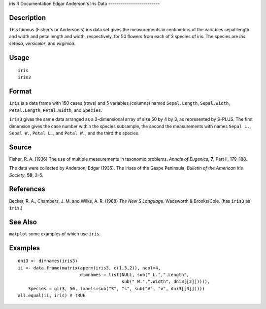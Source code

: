 iris
R Documentation
Edgar Anderson's Iris Data
--------------------------

Description
~~~~~~~~~~~

This famous (Fisher's or Anderson's) iris data set gives the
measurements in centimeters of the variables sepal length and width
and petal length and width, respectively, for 50 flowers from each
of 3 species of iris. The species are *Iris setosa*, *versicolor*,
and *virginica*.

Usage
~~~~~

::

    iris
    iris3

Format
~~~~~~

``iris`` is a data frame with 150 cases (rows) and 5 variables
(columns) named ``Sepal.Length``, ``Sepal.Width``,
``Petal.Length``, ``Petal.Width``, and ``Species``.

``iris3`` gives the same data arranged as a 3-dimensional array of
size 50 by 4 by 3, as represented by S-PLUS. The first dimension
gives the case number within the species subsample, the second the
measurements with names ``Sepal L.``, ``Sepal W.``, ``Petal L.``,
and ``Petal W.``, and the third the species.

Source
~~~~~~

Fisher, R. A. (1936) The use of multiple measurements in taxonomic
problems. *Annals of Eugenics*, **7**, Part II, 179–188.

The data were collected by Anderson, Edgar (1935). The irises of
the Gaspe Peninsula, *Bulletin of the American Iris Society*,
**59**, 2–5.

References
~~~~~~~~~~

Becker, R. A., Chambers, J. M. and Wilks, A. R. (1988)
*The New S Language*. Wadsworth & Brooks/Cole. (has ``iris3`` as
``iris``.)

See Also
~~~~~~~~

``matplot`` some examples of which use ``iris``.

Examples
~~~~~~~~

::

    dni3 <- dimnames(iris3)
    ii <- data.frame(matrix(aperm(iris3, c(1,3,2)), ncol=4,
                            dimnames = list(NULL, sub(" L.",".Length",
                                            sub(" W.",".Width", dni3[[2]])))),
        Species = gl(3, 50, labels=sub("S", "s", sub("V", "v", dni3[[3]]))))
    all.equal(ii, iris) # TRUE



